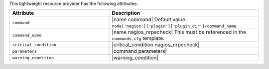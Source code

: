 .. The contents of this file are included in multiple topics.
.. This file should not be changed in a way that hinders its ability to appear in multiple documentation sets.

This lightweight resource provider has the following attributes:

.. list-table::
   :widths: 200 300
   :header-rows: 1

   * - Attribute
     - Description
   * - ``command``
     - |name command| Default value: ``node['nagios']['plugin']['plugin_dir']/command_name``.
   * - ``command_name``
     - |name nagios_nrpecheck| This must be referenced in the ``commands.cfg`` template.
   * - ``critical_condition``
     - |critical_condition nagios_nrpecheck|
   * - ``parameters``
     - |command parameters|
   * - ``warning_condition``
     - |warning_condition|
